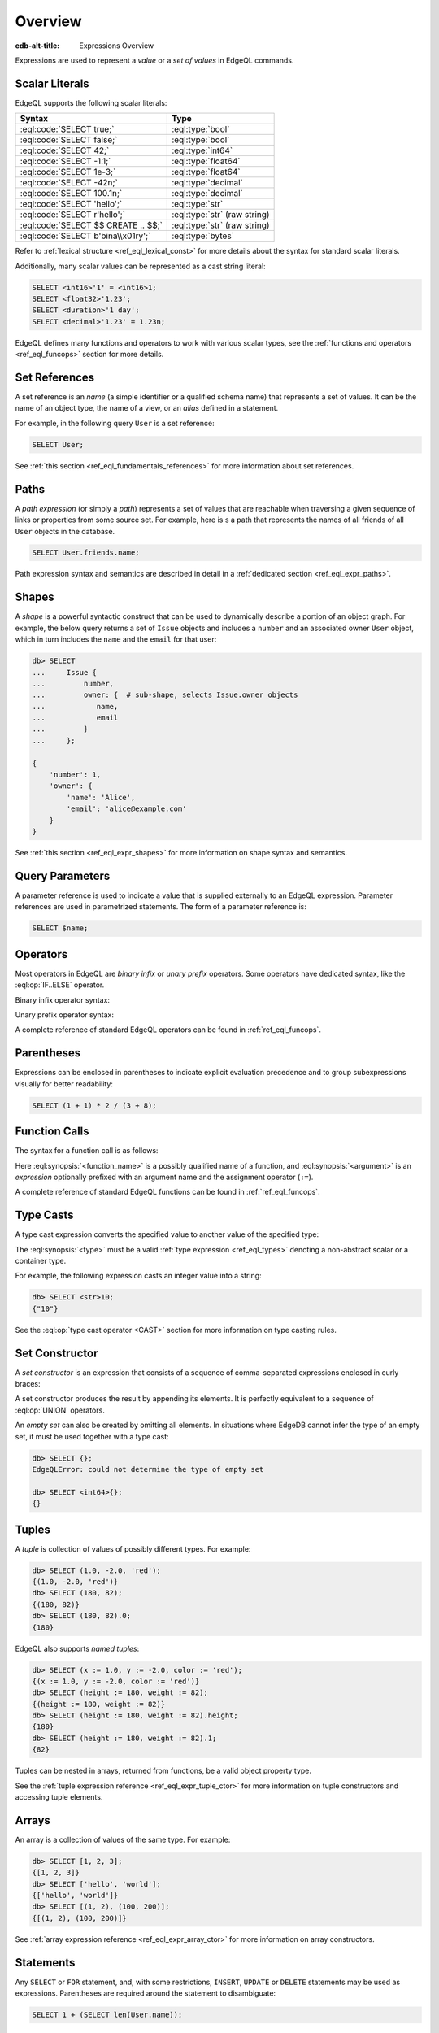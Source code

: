 .. _ref_eql_expr:


Overview
========

:edb-alt-title: Expressions Overview


Expressions are used to represent a *value* or a *set of values* in EdgeQL
commands.


.. _ref_eql_expr_index_literal:

Scalar Literals
---------------

EdgeQL supports the following scalar literals:

====================================== =============================
 Syntax                                 Type
====================================== =============================
 :eql:code:`SELECT true;`               :eql:type:`bool`
 :eql:code:`SELECT false;`              :eql:type:`bool`
 :eql:code:`SELECT 42;`                 :eql:type:`int64`
 :eql:code:`SELECT -1.1;`               :eql:type:`float64`
 :eql:code:`SELECT 1e-3;`               :eql:type:`float64`
 :eql:code:`SELECT -42n;`               :eql:type:`decimal`
 :eql:code:`SELECT 100.1n;`             :eql:type:`decimal`
 :eql:code:`SELECT 'hello';`            :eql:type:`str`
 :eql:code:`SELECT r'hello';`           :eql:type:`str` (raw string)
 :eql:code:`SELECT $$ CREATE .. $$;`    :eql:type:`str` (raw string)
 :eql:code:`SELECT b'bina\\x01ry';`     :eql:type:`bytes`
====================================== =============================

Refer to :ref:`lexical structure <ref_eql_lexical_const>` for more details
about the syntax for standard scalar literals.

Additionally, many scalar values can be represented as
a cast string literal:

.. code-block:: edgeql

    SELECT <int16>'1' = <int16>1;
    SELECT <float32>'1.23';
    SELECT <duration>'1 day';
    SELECT <decimal>'1.23' = 1.23n;


EdgeQL defines many functions and operators to work with various
scalar types, see the :ref:`functions and operators <ref_eql_funcops>`
section for more details.


.. _ref_eql_expr_index_setref:

Set References
--------------

A set reference is an *name* (a simple identifier or a qualified schema name)
that represents a set of values.  It can be the name of an object type, the
name of a view, or an *alias* defined in a statement.

For example, in the following query ``User`` is a set reference:

.. code-block:: edgeql

    SELECT User;

See :ref:`this section <ref_eql_fundamentals_references>` for more
information about set references.


.. _ref_eql_expr_index_path:

Paths
-----

A *path expression* (or simply a *path*) represents a set of values that are
reachable when traversing a given sequence of links or properties from some
source set.  For example, here is s a path that represents the names of all
friends of all ``User`` objects in the database.

.. code-block:: edgeql

    SELECT User.friends.name;

Path expression syntax and semantics are described in detail in a
:ref:`dedicated section <ref_eql_expr_paths>`.


.. _ref_eql_expr_index_shape:

Shapes
------

A *shape* is a powerful syntactic construct that can be used to dynamically
describe a portion of an object graph.  For example, the below query returns
a set of ``Issue`` objects and includes a ``number`` and an associated
owner ``User`` object, which in turn includes the ``name`` and the
``email`` for that user:

.. code-block:: edgeql-repl

    db> SELECT
    ...     Issue {
    ...         number,
    ...         owner: {  # sub-shape, selects Issue.owner objects
    ...            name,
    ...            email
    ...         }
    ...     };

    {
        'number': 1,
        'owner': {
            'name': 'Alice',
            'email': 'alice@example.com'
        }
    }

See :ref:`this section <ref_eql_expr_shapes>` for more information on
shape syntax and semantics.


.. _ref_eql_expr_index_param:

Query Parameters
----------------

A parameter reference is used to indicate a value that is supplied externally
to an EdgeQL expression.  Parameter references are used in parametrized
statements.  The form of a parameter reference is:

.. code-block:: edgeql

    SELECT $name;


.. _ref_eql_expr_index_operator:

Operators
---------

Most operators in EdgeQL are *binary infix* or *unary prefix* operators.
Some operators have dedicated syntax, like the :eql:op:`IF..ELSE` operator.

Binary infix operator syntax:

.. eql:synopsis::

    <expression> <operator> <expression>

Unary prefix operator syntax:

.. eql:synopsis::

    <operator> <expression>

A complete reference of standard EdgeQL operators can be found in
:ref:`ref_eql_funcops`.


.. _ref_eql_expr_index_parens:

Parentheses
-----------

Expressions can be enclosed in parentheses to indicate explicit evaluation
precedence and to group subexpressions visually for better readability:

.. code-block:: edgeql

    SELECT (1 + 1) * 2 / (3 + 8);


.. _ref_eql_expr_index_function_call:

Function Calls
--------------

The syntax for a function call is as follows:

.. eql:synopsis::

    <function-name> "(" [<argument> [, <argument> ...]] ")"

Here :eql:synopsis:`<function_name>` is a possibly qualified name of a
function, and :eql:synopsis:`<argument>` is an *expression* optionally
prefixed with an argument name and the assignment operator (``:=``).

A complete reference of standard EdgeQL functions can be found in
:ref:`ref_eql_funcops`.


.. _ref_eql_expr_index_typecast:

Type Casts
----------

A type cast expression converts the specified value to another value of
the specified type:

.. eql:synopsis::

    "<" <type> ">" <expression>

The :eql:synopsis:`<type>` must be a valid :ref:`type expression
<ref_eql_types>` denoting a non-abstract scalar or a container type.

For example, the following expression casts an integer value into a string:

.. code-block:: edgeql-repl

    db> SELECT <str>10;
    {"10"}

See the :eql:op:`type cast operator <CAST>` section for more
information on type casting rules.


.. _ref_eql_expr_index_set_ctor:

Set Constructor
---------------

A *set constructor* is an expression that consists of a sequence of
comma-separated expressions enclosed in curly braces:

.. eql:synopsis::

    "{" <expr> [, ...] "}"

A set constructor produces the result by appending its elements.  It is
perfectly equivalent to a sequence of :eql:op:`UNION` operators.

An *empty set* can also be created by omitting all elements.
In situations where EdgeDB cannot infer the type of an empty set,
it must be used together with a type cast:

.. code-block:: edgeql-repl

    db> SELECT {};
    EdgeQLError: could not determine the type of empty set

    db> SELECT <int64>{};
    {}


Tuples
------

A *tuple* is collection of values of possibly different types.  For
example:

.. code-block:: edgeql-repl

    db> SELECT (1.0, -2.0, 'red');
    {(1.0, -2.0, 'red')}
    db> SELECT (180, 82);
    {(180, 82)}
    db> SELECT (180, 82).0;
    {180}

EdgeQL also supports *named tuples*:

.. code-block:: edgeql-repl

    db> SELECT (x := 1.0, y := -2.0, color := 'red');
    {(x := 1.0, y := -2.0, color := 'red')}
    db> SELECT (height := 180, weight := 82);
    {(height := 180, weight := 82)}
    db> SELECT (height := 180, weight := 82).height;
    {180}
    db> SELECT (height := 180, weight := 82).1;
    {82}

Tuples can be nested in arrays, returned from functions, be
a valid object property type.

See the :ref:`tuple expression reference <ref_eql_expr_tuple_ctor>`
for more information on tuple constructors and accessing tuple elements.


.. _ref_eql_expr_index_array_ctor:

Arrays
------

An array is a collection of values of the same type.  For example:

.. code-block:: edgeql-repl

    db> SELECT [1, 2, 3];
    {[1, 2, 3]}
    db> SELECT ['hello', 'world'];
    {['hello', 'world']}
    db> SELECT [(1, 2), (100, 200)];
    {[(1, 2), (100, 200)]}

See :ref:`array expression reference <ref_eql_expr_array_ctor>` for more
information on array constructors.


.. _ref_eql_expr_index_stmt:

Statements
----------

Any ``SELECT`` or ``FOR`` statement, and, with some restrictions, ``INSERT``,
``UPDATE`` or ``DELETE`` statements may be used as expressions.  Parentheses
are required around the statement to disambiguate:

.. code-block:: edgeql

    SELECT 1 + (SELECT len(User.name));

See the :ref:`statements <ref_eql_statements>` section for more information.
